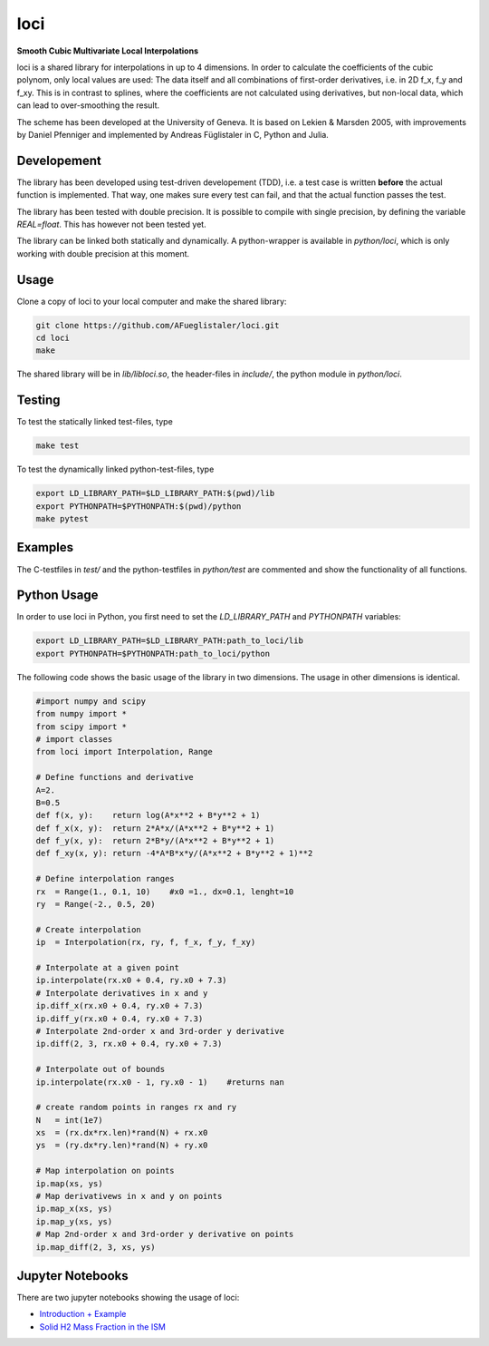 ======================
loci
======================
**Smooth Cubic Multivariate Local Interpolations**

|travis-ci|

loci is a shared library for interpolations in up to 4 dimensions. In order to
calculate the coefficients of the cubic polynom, only local values are used:
The data itself and all combinations of first-order derivatives, i.e. in 2D
f_x, f_y and f_xy. This is in contrast to splines, where the coefficients are
not calculated using derivatives, but non-local data, which can lead to
over-smoothing the result.

The scheme has been developed at the University of Geneva. It is based on
Lekien & Marsden 2005, with improvements by Daniel Pfenniger and implemented by
Andreas Füglistaler in C, Python and Julia.

.. |travis-ci| image:: https://api.travis-ci.com/glis-glis/loci.svg?branch=master
    :target: https://travis-ci.com/github/glis-glis/loci

Developement
============

The library has been developed using test-driven developement (TDD), i.e. a
test case is written **before** the actual function is implemented. That way,
one makes sure every test can fail, and that the actual function passes the
test.

The library has been tested with double precision. It is possible to compile
with single precision, by defining the variable `REAL=float`. This has however
not been tested yet.

The library can be linked both statically and dynamically. A python-wrapper is
available in `python/loci`, which is only working with double precision at this
moment.


Usage
============

Clone a copy of loci to your local computer and make the shared library:

.. code:: bash

    git clone https://github.com/AFueglistaler/loci.git
    cd loci
    make    

The shared library will be in `lib/libloci.so`, the header-files in `include/`,
the python module in `python/loci`. 

Testing
========

To test the statically linked test-files, type

.. code:: bash
    
    make test

To test the dynamically linked python-test-files, type

.. code:: bash

    export LD_LIBRARY_PATH=$LD_LIBRARY_PATH:$(pwd)/lib
    export PYTHONPATH=$PYTHONPATH:$(pwd)/python
    make pytest

Examples
========

The C-testfiles in `test/` and the python-testfiles in `python/test` are
commented and show the functionality of all functions.


Python Usage
============

In order to use loci in Python, you first need to set the `LD_LIBRARY_PATH` and
`PYTHONPATH` variables:

.. code:: bash

    export LD_LIBRARY_PATH=$LD_LIBRARY_PATH:path_to_loci/lib
    export PYTHONPATH=$PYTHONPATH:path_to_loci/python

The following code shows the basic usage of the library in two dimensions. The
usage in other dimensions is identical. 

.. code:: python

    #import numpy and scipy
    from numpy import *
    from scipy import *
    # import classes
    from loci import Interpolation, Range 

    # Define functions and derivative
    A=2.
    B=0.5
    def f(x, y):    return log(A*x**2 + B*y**2 + 1)
    def f_x(x, y):  return 2*A*x/(A*x**2 + B*y**2 + 1)
    def f_y(x, y):  return 2*B*y/(A*x**2 + B*y**2 + 1)
    def f_xy(x, y): return -4*A*B*x*y/(A*x**2 + B*y**2 + 1)**2
    
    # Define interpolation ranges
    rx  = Range(1., 0.1, 10)    #x0 =1., dx=0.1, lenght=10
    ry  = Range(-2., 0.5, 20)

    # Create interpolation
    ip  = Interpolation(rx, ry, f, f_x, f_y, f_xy)

    # Interpolate at a given point
    ip.interpolate(rx.x0 + 0.4, ry.x0 + 7.3)
    # Interpolate derivatives in x and y
    ip.diff_x(rx.x0 + 0.4, ry.x0 + 7.3)
    ip.diff_y(rx.x0 + 0.4, ry.x0 + 7.3)
    # Interpolate 2nd-order x and 3rd-order y derivative
    ip.diff(2, 3, rx.x0 + 0.4, ry.x0 + 7.3)

    # Interpolate out of bounds
    ip.interpolate(rx.x0 - 1, ry.x0 - 1)    #returns nan

    # create random points in ranges rx and ry
    N   = int(1e7)
    xs  = (rx.dx*rx.len)*rand(N) + rx.x0
    ys  = (ry.dx*ry.len)*rand(N) + ry.x0
    
    # Map interpolation on points
    ip.map(xs, ys)
    # Map derivativews in x and y on points
    ip.map_x(xs, ys)
    ip.map_y(xs, ys)
    # Map 2nd-order x and 3rd-order y derivative on points 
    ip.map_diff(2, 3, xs, ys)

Jupyter Notebooks
=================

There are two jupyter notebooks showing the usage of loci:

* `Introduction + Example <python/notebooks/Introduction%2BExample.ipynb>`_
* `Solid H2 Mass Fraction in the ISM <python/notebooks/Solid%20H2%20Mass%20Fraction%20in%20the%20ISM.ipynb>`_
